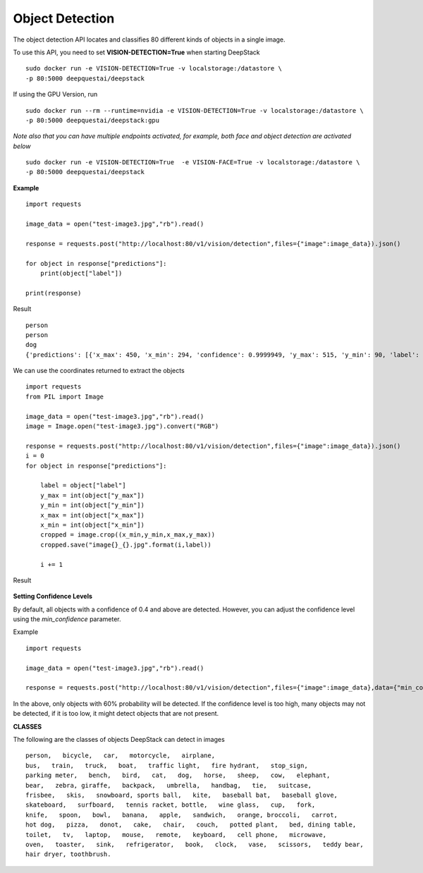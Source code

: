 .. DeepStack documentation master file, created by
   sphinx-quickstart on Wed Dec 12 17:30:35 2018.
   You can adapt this file completely to your liking, but it should at least
   contain the root `toctree` directive.

Object Detection
=================

The object detection API locates and classifies 80 different kinds of objects in a single image.

To use this API, you need to set **VISION-DETECTION=True** when starting DeepStack ::

    sudo docker run -e VISION-DETECTION=True -v localstorage:/datastore \
    -p 80:5000 deepquestai/deepstack

If using the GPU Version, run ::

    sudo docker run --rm --runtime=nvidia -e VISION-DETECTION=True -v localstorage:/datastore \
    -p 80:5000 deepquestai/deepstack:gpu

*Note also that you can have multiple endpoints activated, for example, both face and object detection are activated below* ::

    sudo docker run -e VISION-DETECTION=True  -e VISION-FACE=True -v localstorage:/datastore \
    -p 80:5000 deepquestai/deepstack



**Example**

.. figure:: test-image3.jpg
    :align: center

::

    import requests
    
    image_data = open("test-image3.jpg","rb").read()
    
    response = requests.post("http://localhost:80/v1/vision/detection",files={"image":image_data}).json()
    
    for object in response["predictions"]:
        print(object["label"])
    
    print(response)

Result ::

    person
    person
    dog
    {'predictions': [{'x_max': 450, 'x_min': 294, 'confidence': 0.9999949, 'y_max': 515, 'y_min': 90, 'label': 'person'}, {'x_max': 602, 'x_min': 442, 'confidence': 0.99987614, 'y_max': 524, 'y_min': 120, 'label': 'person'}, {'x_max': 792, 'x_min': 648, 'confidence': 0.99875224, 'y_max': 545, 'y_min': 350, 'label': 'dog'}], 'success': True}

We can use the coordinates returned to extract the objects

::

    import requests
    from PIL import Image

    image_data = open("test-image3.jpg","rb").read()
    image = Image.open("test-image3.jpg").convert("RGB")

    response = requests.post("http://localhost:80/v1/vision/detection",files={"image":image_data}).json()
    i = 0
    for object in response["predictions"]:

        label = object["label"]
        y_max = int(object["y_max"])
        y_min = int(object["y_min"])
        x_max = int(object["x_max"])
        x_min = int(object["x_min"])
        cropped = image.crop((x_min,y_min,x_max,y_max))
        cropped.save("image{}_{}.jpg".format(i,label))

        i += 1

Result

.. figure:: image0_dog.jpg
    :align: center

.. figure:: image1_person.jpg
    :align: center

.. figure:: image2_person.jpg
    :align: center

**Setting Confidence Levels**

By default, all objects with a confidence of 0.4 and above are detected. However, you can adjust the confidence level using the
*min_confidence* parameter.

Example ::

    import requests
    
    image_data = open("test-image3.jpg","rb").read()
    
    response = requests.post("http://localhost:80/v1/vision/detection",files={"image":image_data},data={"min_confidence":0.6}).json()
    

In the above, only objects with 60% probability will be detected. If the confidence level is too high, many objects may not be detected,
if it is too low, it might detect objects that are not present.

**CLASSES**

The following are the classes of objects DeepStack can detect in images ::

    person,   bicycle,   car,   motorcycle,   airplane,
    bus,   train,   truck,   boat,   traffic light,   fire hydrant,   stop_sign,
    parking meter,   bench,   bird,   cat,   dog,   horse,   sheep,   cow,   elephant,  
    bear,   zebra, giraffe,   backpack,   umbrella,   handbag,   tie,   suitcase,   
    frisbee,   skis,   snowboard, sports ball,   kite,   baseball bat,   baseball glove, 
    skateboard,   surfboard,   tennis racket, bottle,   wine glass,   cup,   fork,   
    knife,   spoon,   bowl,   banana,   apple,   sandwich,   orange, broccoli,   carrot,   
    hot dog,   pizza,   donot,   cake,   chair,   couch,   potted plant,   bed, dining table,   
    toilet,   tv,   laptop,   mouse,   remote,   keyboard,   cell phone,   microwave,
    oven,   toaster,   sink,   refrigerator,   book,   clock,   vase,   scissors,   teddy bear,
    hair dryer, toothbrush.
